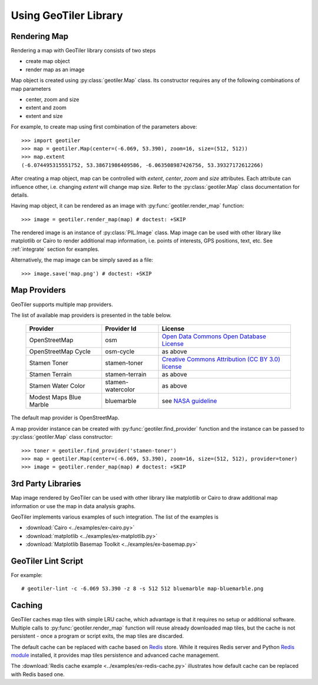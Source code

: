 Using GeoTiler Library
======================

Rendering Map
-------------
Rendering a map with GeoTiler library consists of two steps

- create map object
- render map as an image

Map object is created using :py:class:`geotiler.Map` class. Its constructor
requires any of the following combinations of map parameters

- center, zoom and size
- extent and zoom
- extent and size

For example, to create map using first combination of the parameters above::

    >>> import geotiler
    >>> map = geotiler.Map(center=(-6.069, 53.390), zoom=16, size=(512, 512))
    >>> map.extent
    (-6.074495315551752, 53.38671986409586, -6.063508987426756, 53.39327172612266)

After creating a map object, map can be controlled with `extent`, `center`,
`zoom` and `size` attributes. Each attribute can influence other, i.e.
changing `extent` will change map size. Refer to the :py:class:`geotiler.Map`
class documentation for details.

Having map object, it can be rendered as an image with
:py:func:`geotiler.render_map` function::

    >>> image = geotiler.render_map(map) # doctest: +SKIP

.. figure:: map-osm.png

The rendered image is an instance of :py:class:`PIL.Image` class. Map image
can be used with other library like matplotlib or Cairo to render
additional map information, i.e. points of interests, GPS positions, text,
etc. See :ref:`integrate` section for examples.

Alternatively, the map image can be simply saved as a file::

    >>> image.save('map.png') # doctest: +SKIP

Map Providers
-------------
GeoTiler supports multiple map providers.

The list of available map providers is presented in the table below.

    ========================= =================== ==================
         Provider                Provider Id           License
    ========================= =================== ==================
     OpenStreetMap             osm                 `Open Data Commons Open Database License <http://www.openstreetmap.org/copyright>`_
     OpenStreetMap Cycle       osm-cycle           as above
     Stamen Toner              stamen-toner        `Creative Commons Attribution (CC BY 3.0) license <http://maps.stamen.com/>`_
     Stamen Terrain            stamen-terrain      as above
     Stamen Water Color        stamen-watercolor   as above
     Modest Maps Blue Marble   bluemarble          see `NASA guideline <http://www.nasa.gov/audience/formedia/features/MP_Photo_Guidelines.html>`_
    ========================= =================== ==================

The default map provider is OpenStreetMap.

A map provider instance can be created with :py:func:`geotiler.find_provider`
function and the instance can be passed to :py:class:`geotiler.Map` class
constructor::

    >>> toner = geotiler.find_provider('stamen-toner')
    >>> map = geotiler.Map(center=(-6.069, 53.390), zoom=16, size=(512, 512), provider=toner)
    >>> image = geotiler.render_map(map) # doctest: +SKIP

.. figure:: map-stamen-toner.png

.. _integrate:

3rd Party Libraries
-------------------
Map image rendered by GeoTiler can be used with other library like
matplotlib or Cairo to draw additional map information or use the map in
data analysis graphs.

GeoTiler implements various examples of such integration. The list of the
examples is

- :download:`Cairo <../examples/ex-cairo.py>`
- :download:`matplotlib <../examples/ex-matplotlib.py>`
- :download:`Matplotlib Basemap Toolkit <../examples/ex-basemap.py>`

GeoTiler Lint Script
--------------------

For example::

    # geotiler-lint -c -6.069 53.390 -z 8 -s 512 512 bluemarble map-bluemarble.png

.. figure:: map-bluemarble.png

Caching
-------
GeoTiler caches map tiles with simple LRU cache, which advantage is that it
requires no setup or additional software. Multiple calls to
:py:func:`geotiler.render_map` function will reuse already downloaded map
tiles, but the cache is not persistent - once a program or script exits,
the map tiles are discarded.

The default cache can be replaced with cache based on
`Redis <http://redis.io/>`_ store. While it requires Redis server and
Python `Redis module <https://pypi.python.org/pypi/redis/>`_ installed, it
provides map tiles persistence and advanced cache management.

The :download:`Redis cache example <../examples/ex-redis-cache.py>`
illustrates how default cache can be replaced with Redis based one.

.. vim: sw=4:et:ai
